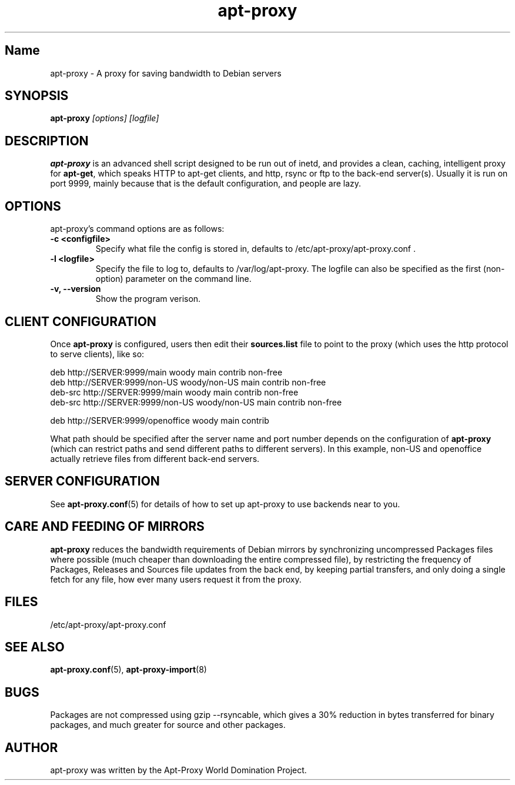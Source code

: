 .\" Man page copied from apt.conf man page.
.TH "apt-proxy" "8" "Sep 2002" "apt-proxy" ""
.SH "Name"
apt-proxy \- A proxy for saving bandwidth to Debian servers
.SH SYNOPSIS
.B apt-proxy
.I "[options] [logfile]"
.br
.PP
.SH "DESCRIPTION"
\fBapt-proxy\fP is an advanced shell script designed to be run out of
inetd, and provides a clean, caching, intelligent proxy for
\fBapt-get\fP, which speaks HTTP to apt-get clients, and http, rsync or ftp to
the back-end server(s)\&.  Usually it is run on port 9999, mainly because
that is the default configuration, and people are lazy\&.
.PP
.SH OPTIONS
apt-proxy's command options are as follows:
.TP
.B -c <configfile>
Specify what file the config is stored in, defaults to
/etc/apt-proxy/apt-proxy.conf .
.TP
.B -l <logfile>
Specify the file to log to, defaults to /var/log/apt-proxy.
The logfile can also be specified as the first (non-option) parameter
on the command line.
.TP
.B -v, --version
Show the program verison.
.br
.SH "CLIENT CONFIGURATION"
Once \fBapt-proxy\fP is configured, users then edit their
\fBsources\&.list\fP file to point to the proxy (which uses the http
protocol to serve clients), like so:

.nf
deb http://SERVER:9999/main woody main contrib non-free
deb http://SERVER:9999/non-US woody/non-US main contrib non-free
deb-src http://SERVER:9999/main woody main contrib non-free
deb-src http://SERVER:9999/non-US woody/non-US main contrib non-free

deb http://SERVER:9999/openoffice woody main contrib
.fi

What path should be specified after the server name and port number
depends on the configuration of \fBapt-proxy\fP (which can restrict
paths and send different paths to different servers)\&.  In this
example, non-US and openoffice actually retrieve files from different
back-end servers\&.

.PP
.SH "SERVER CONFIGURATION"
See
.BR apt-proxy.conf (5)
for details of how to set up apt-proxy to use backends near to you.
.PP
.SH "CARE AND FEEDING OF MIRRORS"

\fBapt-proxy\fP reduces the bandwidth requirements of Debian mirrors
by synchronizing uncompressed Packages files where possible (much
cheaper than downloading the entire compressed file), by restricting
the frequency of Packages, Releases and Sources file updates from the
back end, by keeping partial transfers, and only doing a single fetch
for any file, how ever many users request it from the proxy.
.PP
.SH "FILES"
/etc/apt-proxy/apt-proxy\&.conf
.PP
.SH "SEE ALSO"
.na
.nh
.BR apt-proxy.conf (5),
.BR apt-proxy-import (8)
.hy
.ad
.PP
.SH "BUGS"
Packages are not compressed using gzip --rsyncable, which gives a 30%
reduction in bytes transferred for binary packages, and much greater for
source and other packages.
.PP
.SH "AUTHOR"
apt-proxy was written by the Apt-Proxy World Domination Project.
